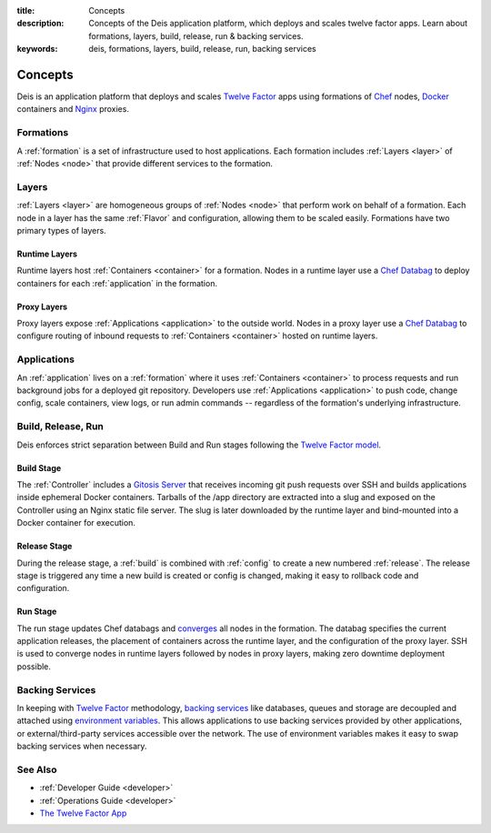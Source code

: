:title: Concepts
:description: Concepts of the Deis application platform, which deploys and scales twelve factor apps. Learn about formations, layers, build, release, run & backing services.
:keywords: deis, formations, layers, build, release, run, backing services

.. _concepts:

Concepts
========

Deis is an application platform that deploys and scales `Twelve Factor`_ apps 
using formations of `Chef`_ nodes, `Docker`_ containers and `Nginx`_ proxies.

Formations
----------
A :ref:`formation` is a set of infrastructure used to host applications.
Each formation includes :ref:`Layers <layer>` of :ref:`Nodes <node>`
that provide different services to the formation.

Layers
------
:ref:`Layers <layer>` are homogeneous groups of :ref:`Nodes <node>` that 
perform work on behalf of a formation.  Each node in a layer has 
the same :ref:`Flavor` and configuration, allowing them to be scaled
easily.  Formations have two primary types of layers.

Runtime Layers
^^^^^^^^^^^^^^
Runtime layers host :ref:`Containers <container>` for a formation.
Nodes in a runtime layer use a `Chef Databag`_ to deploy containers for 
each :ref:`application` in the formation.

Proxy Layers
^^^^^^^^^^^^
Proxy layers expose :ref:`Applications <application>` to the outside world.
Nodes in a proxy layer use a `Chef Databag`_ to configure routing of 
inbound requests to :ref:`Containers <container>` hosted on runtime layers.

Applications
------------
An :ref:`application` lives on a :ref:`formation` where it uses 
:ref:`Containers <container>` to process requests and run background jobs
for a deployed git repository.
Developers use :ref:`Applications <application>` to push code, change config,
scale containers, view logs, or run admin commands --
regardless of the formation's underlying infrastructure. 

Build, Release, Run
------------------- 
Deis enforces strict separation between Build and Run stages
following the `Twelve Factor model`_.

Build Stage
^^^^^^^^^^^
The :ref:`Controller` includes a `Gitosis Server`_ that receives
incoming git push requests over SSH and builds applications
inside ephemeral Docker containers. 
Tarballs of the /app directory are extracted into a slug and exposed 
on the Controller using an Nginx static file server. 
The slug is later downloaded by the runtime layer and bind-mounted
into a Docker container for execution.

Release Stage
^^^^^^^^^^^^^
During the release stage, a :ref:`build` is combined with :ref:`config`
to create a new numbered :ref:`release`.
The release stage is triggered any time a new build is created or 
config is changed, making it easy to rollback code and configuration.

Run Stage
^^^^^^^^^
The run stage updates Chef databags and `converges`_ all nodes in the formation.
The databag specifies the current application releases, 
the placement of containers across the runtime layer, 
and the configuration of the proxy layer.
SSH is used to converge nodes in runtime layers followed 
by nodes in proxy layers, making zero downtime deployment possible.

Backing Services
----------------
In keeping with `Twelve Factor`_ methodology, `backing services`_ like
databases, queues and storage are decoupled and attached using `environment
variables`_.  This allows applications to use backing services provided by
other applications, or external/third-party services accessible over the network.  
The use of environment variables makes it easy to swap backing services
when necessary.

See Also
--------
* :ref:`Developer Guide <developer>`
* :ref:`Operations Guide <developer>`
* `The Twelve Factor App <http://12factor.net/>`_

.. _`Twelve Factor`: http://12factor.net/
.. _`Chef`: http://www.opscode.com/chef/
.. _`Docker`: http://docker.io/
.. _`Nginx`: http://wiki.nginx.org/Main
.. _`Chef Databag`: http://docs.opscode.com/essentials_data_bags.html
.. _`Twelve Factor model`: http://12factor.net/build-release-run
.. _`backing services`: http://12factor.net/backing-services
.. _`environment variables`: http://12factor.net/config
.. _`Gitosis Server`: https://github.com/opdemand/gitosis
.. _`Buildstep`: https://github.com/opdemand/buildstep
.. _`converges`: http://docs.opscode.com/essentials_nodes_chef_run.html
